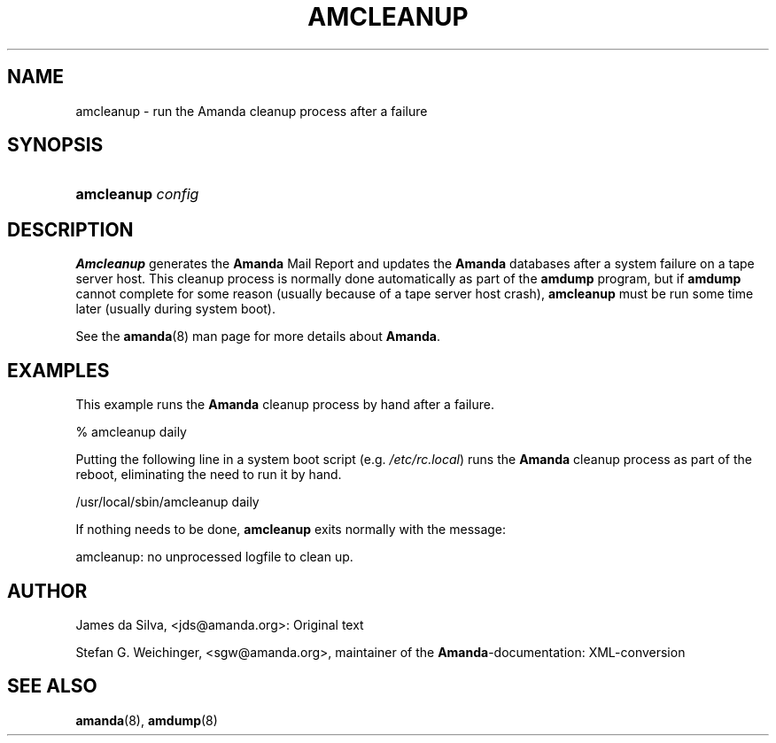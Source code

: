 .\"Generated by db2man.xsl. Don't modify this, modify the source.
.de Sh \" Subsection
.br
.if t .Sp
.ne 5
.PP
\fB\\$1\fR
.PP
..
.de Sp \" Vertical space (when we can't use .PP)
.if t .sp .5v
.if n .sp
..
.de Ip \" List item
.br
.ie \\n(.$>=3 .ne \\$3
.el .ne 3
.IP "\\$1" \\$2
..
.TH "AMCLEANUP" 8 "" "" ""
.SH NAME
amcleanup \- run the Amanda cleanup process after a failure
.SH "SYNOPSIS"
.ad l
.hy 0
.HP 10
\fBamcleanup\fR \fIconfig\fR
.ad
.hy

.SH "DESCRIPTION"

.PP
\fBAmcleanup\fR generates the \fB\fBAmanda\fR Mail Report\fR and updates the \fBAmanda\fR databases after a system failure on a tape server host\&. This cleanup process is normally done automatically as part of the \fBamdump\fR program, but if \fBamdump\fR cannot complete for some reason (usually because of a tape server host crash), \fBamcleanup\fR must be run some time later (usually during system boot)\&.

.PP
See the \fBamanda\fR(8) man page for more details about \fBAmanda\fR\&.

.SH "EXAMPLES"

.PP
This example runs the \fBAmanda\fR cleanup process by hand after a failure\&.
.nf

% amcleanup daily
.fi

.PP
Putting the following line in a system boot script (e\&.g\&. \fI/etc/rc\&.local\fR) runs the \fBAmanda\fR cleanup process as part of the reboot, eliminating the need to run it by hand\&.
.nf

/usr/local/sbin/amcleanup daily
.fi

.PP
If nothing needs to be done, \fBamcleanup\fR exits normally with the message:
.nf

amcleanup: no unprocessed logfile to clean up\&.
.fi

.SH "AUTHOR"

.PP
James da Silva, <jds@amanda\&.org>: Original text

.PP
Stefan G\&. Weichinger, <sgw@amanda\&.org>, maintainer of the \fBAmanda\fR\-documentation: XML\-conversion

.SH "SEE ALSO"

.PP
\fBamanda\fR(8), \fBamdump\fR(8)

